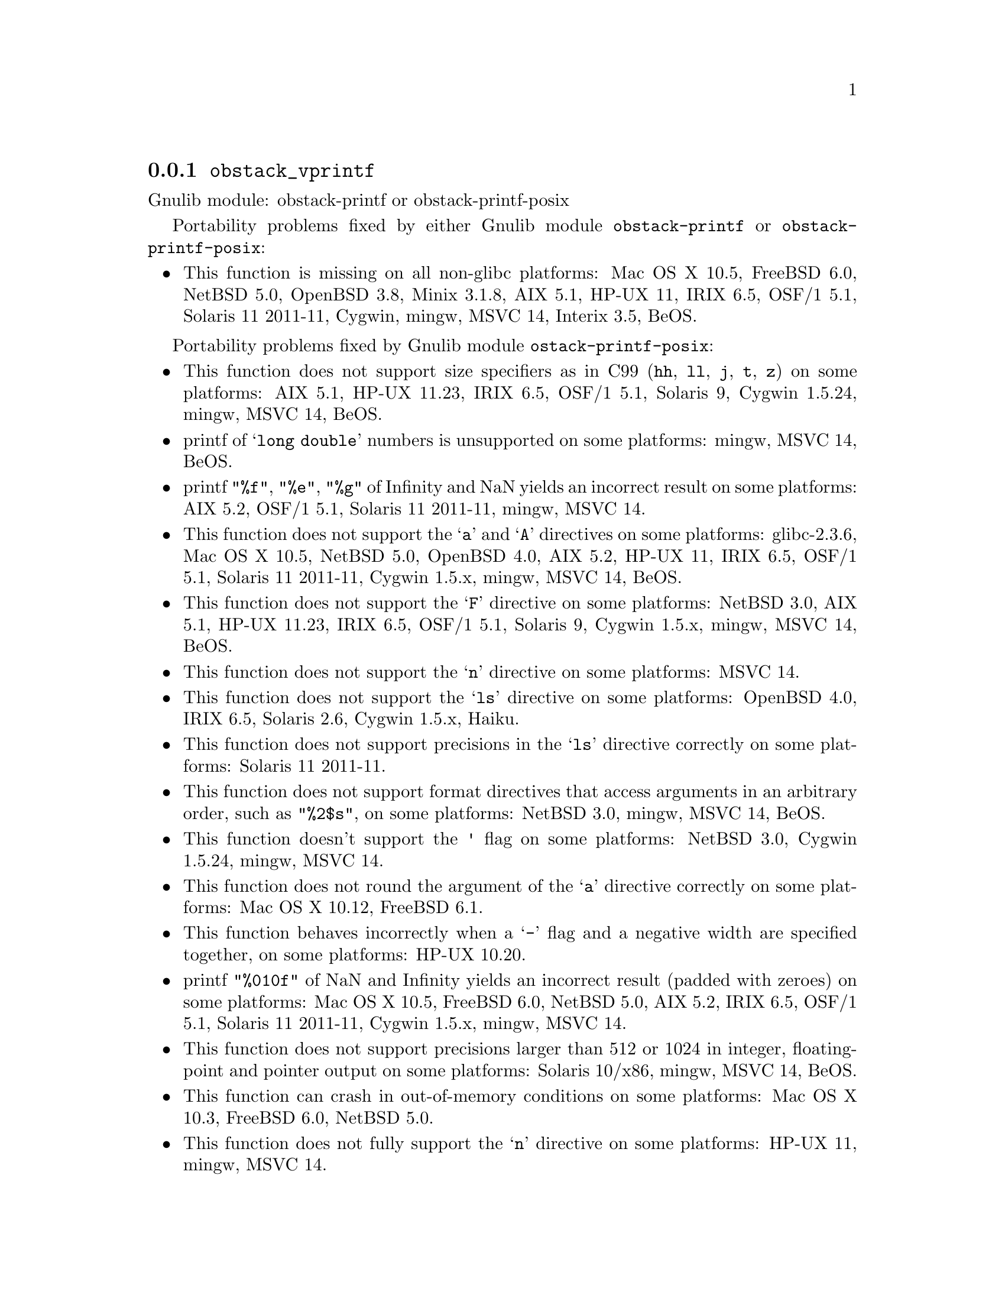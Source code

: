 @node obstack_vprintf
@subsection @code{obstack_vprintf}
@findex obstack_vprintf

Gnulib module: obstack-printf or obstack-printf-posix

Portability problems fixed by either Gnulib module
@code{obstack-printf} or @code{obstack-printf-posix}:
@itemize
@item
This function is missing on all non-glibc platforms:
Mac OS X 10.5, FreeBSD 6.0, NetBSD 5.0, OpenBSD 3.8, Minix 3.1.8, AIX 5.1, HP-UX 11, IRIX 6.5, OSF/1 5.1, Solaris 11 2011-11, Cygwin, mingw, MSVC 14, Interix 3.5, BeOS.
@end itemize

Portability problems fixed by Gnulib module @code{ostack-printf-posix}:
@itemize
@item
This function does not support size specifiers as in C99 (@code{hh}, @code{ll},
@code{j}, @code{t}, @code{z}) on some platforms:
AIX 5.1, HP-UX 11.23, IRIX 6.5, OSF/1 5.1, Solaris 9, Cygwin 1.5.24, mingw, MSVC 14, BeOS.
@item
printf of @samp{long double} numbers is unsupported on some platforms:
mingw, MSVC 14, BeOS.
@item
printf @code{"%f"}, @code{"%e"}, @code{"%g"} of Infinity and NaN yields an
incorrect result on some platforms:
AIX 5.2, OSF/1 5.1, Solaris 11 2011-11, mingw, MSVC 14.
@item
This function does not support the @samp{a} and @samp{A} directives on some
platforms:
glibc-2.3.6, Mac OS X 10.5, NetBSD 5.0, OpenBSD 4.0, AIX 5.2, HP-UX 11,
IRIX 6.5, OSF/1 5.1, Solaris 11 2011-11, Cygwin 1.5.x, mingw, MSVC 14, BeOS.
@item
This function does not support the @samp{F} directive on some platforms:
NetBSD 3.0, AIX 5.1, HP-UX 11.23, IRIX 6.5, OSF/1 5.1, Solaris 9,
Cygwin 1.5.x, mingw, MSVC 14, BeOS.
@item
This function does not support the @samp{n} directive on some platforms:
MSVC 14.
@item
This function does not support the @samp{ls} directive on some platforms:
OpenBSD 4.0, IRIX 6.5, Solaris 2.6, Cygwin 1.5.x, Haiku.
@item
This function does not support precisions in the @samp{ls} directive correctly
on some platforms:
Solaris 11 2011-11.
@item
This function does not support format directives that access arguments in an
arbitrary order, such as @code{"%2$s"}, on some platforms:
NetBSD 3.0, mingw, MSVC 14, BeOS.
@item
This function doesn't support the @code{'} flag on some platforms:
NetBSD 3.0, Cygwin 1.5.24, mingw, MSVC 14.
@item
This function does not round the argument of the @samp{a} directive correctly
on some platforms:
Mac OS X 10.12, FreeBSD 6.1.
@item
This function behaves incorrectly when a @samp{-} flag and a negative width
are specified together, on some platforms:
HP-UX 10.20.
@item
printf @code{"%010f"} of NaN and Infinity yields an incorrect result (padded
with zeroes) on some platforms:
Mac OS X 10.5, FreeBSD 6.0, NetBSD 5.0, AIX 5.2, IRIX 6.5, OSF/1 5.1, Solaris 11 2011-11, Cygwin 1.5.x, mingw, MSVC 14.
@item
This function does not support precisions larger than 512 or 1024 in integer,
floating-point and pointer output on some platforms:
Solaris 10/x86, mingw, MSVC 14, BeOS.
@item
This function can crash in out-of-memory conditions on some platforms:
Mac OS X 10.3, FreeBSD 6.0, NetBSD 5.0.
@item
This function does not fully support the @samp{n} directive on some platforms:
HP-UX 11, mingw, MSVC 14.
@end itemize

Portability problems not fixed by Gnulib:
@itemize
@end itemize
